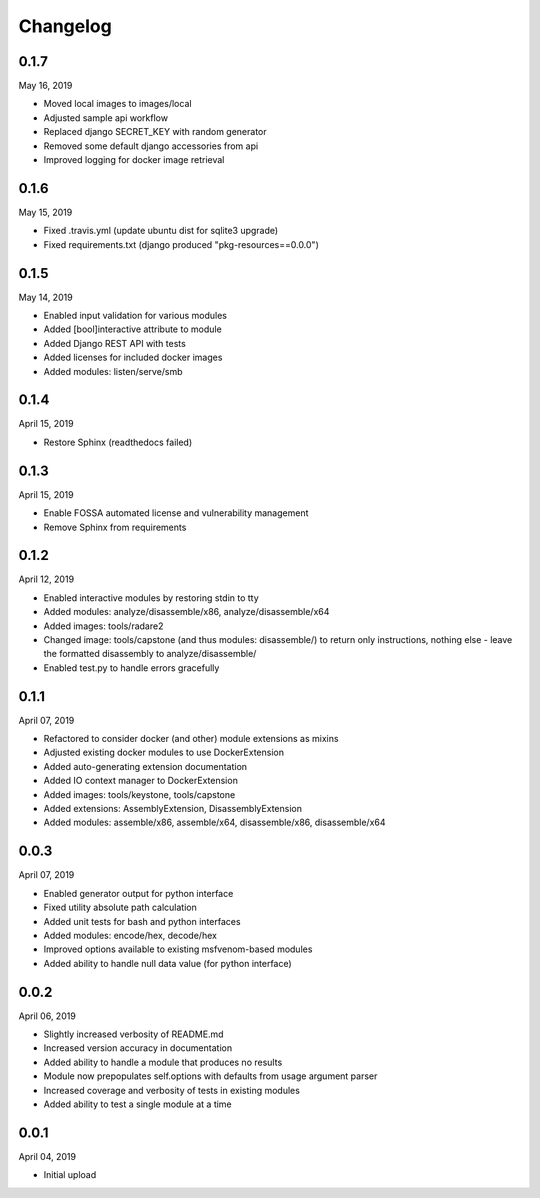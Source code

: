 
Changelog
=========

0.1.7
^^^^^

May 16, 2019

- Moved local images to images/local
- Adjusted sample api workflow
- Replaced django SECRET_KEY with random generator
- Removed some default django accessories from api
- Improved logging for docker image retrieval

0.1.6
^^^^^

May 15, 2019

- Fixed .travis.yml (update ubuntu dist for sqlite3 upgrade)
- Fixed requirements.txt (django produced "pkg-resources==0.0.0")

0.1.5
^^^^^

May 14, 2019

- Enabled input validation for various modules
- Added [bool]interactive attribute to module
- Added Django REST API with tests
- Added licenses for included docker images
- Added modules: listen/serve/smb

0.1.4
^^^^^

April 15, 2019

- Restore Sphinx (readthedocs failed)

0.1.3
^^^^^

April 15, 2019

- Enable FOSSA automated license and vulnerability management
- Remove Sphinx from requirements

0.1.2
^^^^^

April 12, 2019

- Enabled interactive modules by restoring stdin to tty
- Added modules: analyze/disassemble/x86, analyze/disassemble/x64
- Added images: tools/radare2
- Changed image: tools/capstone (and thus modules: disassemble/) to return only instructions, nothing else - leave the formatted disassembly to analyze/disassemble/
- Enabled test.py to handle errors gracefully

0.1.1
^^^^^

April 07, 2019

- Refactored to consider docker (and other) module extensions as mixins
- Adjusted existing docker modules to use DockerExtension
- Added auto-generating extension documentation
- Added IO context manager to DockerExtension
- Added images: tools/keystone, tools/capstone
- Added extensions: AssemblyExtension, DisassemblyExtension
- Added modules: assemble/x86, assemble/x64, disassemble/x86, disassemble/x64

0.0.3
^^^^^

April 07, 2019

- Enabled generator output for python interface
- Fixed utility absolute path calculation
- Added unit tests for bash and python interfaces
- Added modules: encode/hex, decode/hex
- Improved options available to existing msfvenom-based modules
- Added ability to handle null data value (for python interface)

0.0.2
^^^^^

April 06, 2019

- Slightly increased verbosity of README.md
- Increased version accuracy in documentation
- Added ability to handle a module that produces no results
- Module now prepopulates self.options with defaults from usage argument parser
- Increased coverage and verbosity of tests in existing modules
- Added ability to test a single module at a time


0.0.1
^^^^^

April 04, 2019

- Initial upload
